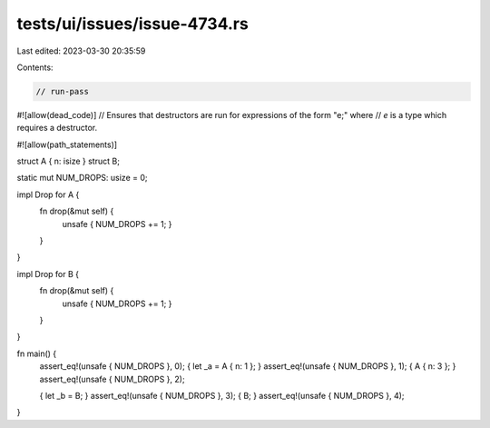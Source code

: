 tests/ui/issues/issue-4734.rs
=============================

Last edited: 2023-03-30 20:35:59

Contents:

.. code-block:: rs

    // run-pass
#![allow(dead_code)]
// Ensures that destructors are run for expressions of the form "e;" where
// `e` is a type which requires a destructor.


#![allow(path_statements)]

struct A { n: isize }
struct B;

static mut NUM_DROPS: usize = 0;

impl Drop for A {
    fn drop(&mut self) {
        unsafe { NUM_DROPS += 1; }
    }
}

impl Drop for B {
    fn drop(&mut self) {
        unsafe { NUM_DROPS += 1; }
    }
}

fn main() {
    assert_eq!(unsafe { NUM_DROPS }, 0);
    { let _a = A { n: 1 }; }
    assert_eq!(unsafe { NUM_DROPS }, 1);
    { A { n: 3 }; }
    assert_eq!(unsafe { NUM_DROPS }, 2);

    { let _b = B; }
    assert_eq!(unsafe { NUM_DROPS }, 3);
    { B; }
    assert_eq!(unsafe { NUM_DROPS }, 4);
}


